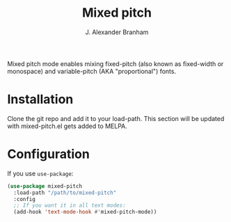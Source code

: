 #+TITLE: Mixed pitch
#+AUTHOR: J. Alexander Branham
#+LANGUAGE: en

Mixed pitch mode enables mixing fixed-pitch (also known as fixed-width or monospace) and variable-pitch (AKA "proportional") fonts.
* Installation
Clone the git repo and add it to your load-path.
This section will be updated with mixed-pitch.el gets added to MELPA.
* Configuration
If you use =use-package=:
#+BEGIN_SRC emacs-lisp
  (use-package mixed-pitch
    :load-path "/path/to/mixed-pitch"
    :config
    ;; If you want it in all text modes:
    (add-hook 'text-mode-hook #'mixed-pitch-mode))
#+END_SRC
